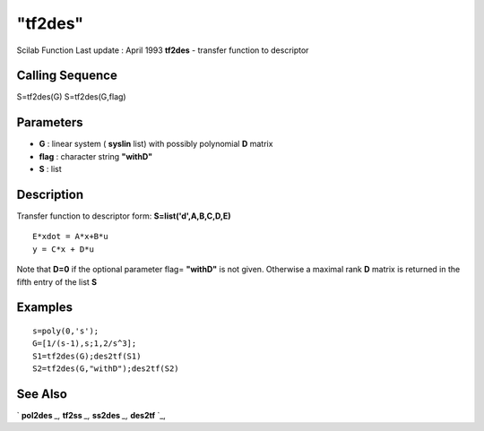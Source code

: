 ====
"tf2des"
====

Scilab Function Last update : April 1993
**tf2des** - transfer function to descriptor



Calling Sequence
~~~~~~~~~~~~~~~~

S=tf2des(G)
S=tf2des(G,flag)




Parameters
~~~~~~~~~~


+ **G** : linear system ( **syslin** list) with possibly polynomial
  **D** matrix
+ **flag** : character string **"withD"**
+ **S** : list




Description
~~~~~~~~~~~

Transfer function to descriptor form: **S=list('d',A,B,C,D,E)**


::

    
    
      E*xdot = A*x+B*u
      y = C*x + D*u
       
        


Note that **D=0** if the optional parameter flag= **"withD"** is not
given. Otherwise a maximal rank **D** matrix is returned in the fifth
entry of the list **S**



Examples
~~~~~~~~


::

    
    
    s=poly(0,'s');
    G=[1/(s-1),s;1,2/s^3];
    S1=tf2des(G);des2tf(S1)
    S2=tf2des(G,"withD");des2tf(S2)
     
      




See Also
~~~~~~~~

` **pol2des** `_,` **tf2ss** `_,` **ss2des** `_,` **des2tf** `_,

.. _
      : ://./robust/../control/des2tf.htm
.. _
      : ://./robust/../polynomials/pol2des.htm
.. _
      : ://./robust/../control/ss2des.htm
.. _
      : ://./robust/../control/tf2ss.htm


